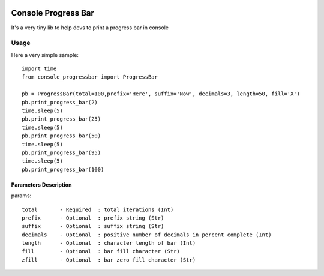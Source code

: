 .. image:: https://api.travis-ci.org/bozoh/console_progressbar.svg?branch=master
    :target: https://travis-ci.org/bozoh/console_progressbar

====================
Console Progress Bar
====================

It's a very tiny lib to help devs to print a progress bar in console

Usage
=====

Here a very simple sample:

::

    import time
    from console_progressbar import ProgressBar

    pb = ProgressBar(total=100,prefix='Here', suffix='Now', decimals=3, length=50, fill='X')
    pb.print_progress_bar(2)
    time.sleep(5)
    pb.print_progress_bar(25)
    time.sleep(5)
    pb.print_progress_bar(50)
    time.sleep(5)
    pb.print_progress_bar(95)
    time.sleep(5)
    pb.print_progress_bar(100)


Parameters Description
----------------------

params::

    total       - Required  : total iterations (Int)
    prefix      - Optional  : prefix string (Str)
    suffix      - Optional  : suffix string (Str)
    decimals    - Optional  : positive number of decimals in percent complete (Int)
    length      - Optional  : character length of bar (Int)
    fill        - Optional  : bar fill character (Str)
    zfill       - Optional  : bar zero fill character (Str)
